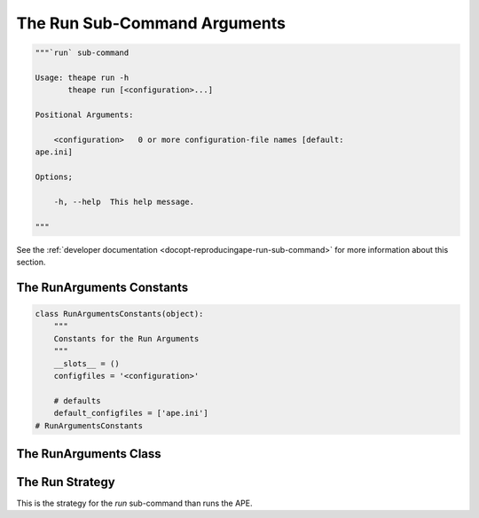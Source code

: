The Run Sub-Command Arguments
=============================

.. code:: python

    """`run` sub-command
    
    Usage: theape run -h
           theape run [<configuration>...]
    
    Positional Arguments:
    
        <configuration>   0 or more configuration-file names [default:
    ape.ini]
    
    Options;
    
        -h, --help  This help message.
    
    """
    



See the :ref:`developer documentation <docopt-reproducingape-run-sub-command>` for more information about this section.




.. _ape-interface-run-arguments-constants:

The RunArguments Constants
--------------------------


.. code:: python

    class RunArgumentsConstants(object):
        """
        Constants for the Run Arguments
        """
        __slots__ = ()
        configfiles = '<configuration>'
    
        # defaults
        default_configfiles = ['ape.ini']
    # RunArgumentsConstants
    



.. _ape-interface-run-arguments-class:

The RunArguments Class
----------------------

.. uml::

   BaseArguments <|-- RunArguments

.. module:: theape.interface.arguments.runarguments
.. autosummary::
   :toctree: api

   RunArguments
   RunArguments.configfiles
   RunArguments.reset




.. _ape-interface-run-strategy:

The Run Strategy
----------------

This is the strategy for the `run` sub-command than runs the APE.

.. uml::

   BaseStrategy <|-- RunStrategy

.. autosummary::
   :toctree: api

   RunStrategy






